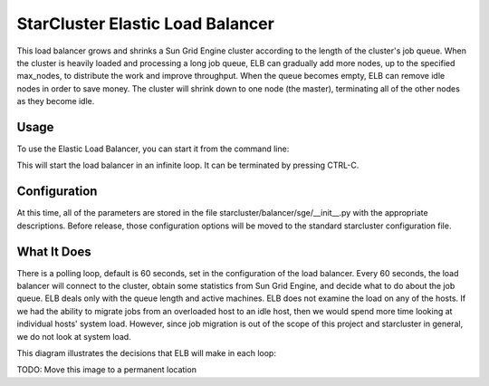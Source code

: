 StarCluster Elastic Load Balancer
=================================
This load balancer grows and shrinks a Sun Grid Engine cluster according to the
length of the cluster's job queue. When the cluster is heavily loaded and 
processing a long job queue, ELB can gradually add more nodes, up to the 
specified max_nodes, to distribute the work and improve throughput. When the queue
becomes empty, ELB can remove idle nodes in order to save money. The cluster
will shrink down to one node (the master), terminating all of the other nodes
as they become idle.

Usage
-----
To use the Elastic Load Balancer, you can start it from the command line:

.. code-block:: usage
    starcluster loadbalance cluster_tag
    or
    starcluster bal cluster_tag

This will start the load balancer in an infinite loop. It can be terminated by 
pressing CTRL-C.


Configuration
-------------
At this time, all of the parameters are stored in the file 
starcluster/balancer/sge/__init__.py
with the appropriate descriptions. Before release, those configuration options
will be moved to the standard starcluster configuration file.


What It Does
------------
There is a polling loop, default is 60 seconds, set in the configuration of the
load balancer. Every 60 seconds, the load balancer will connect to the cluster,
obtain some statistics from Sun Grid Engine, and decide what to do about the
job queue. ELB deals only with the queue length and active machines. ELB does
not examine the load on any of the hosts. If we had the ability to migrate jobs
from an overloaded host to an idle host, then we would spend more time looking 
at individual hosts' system load. However, since job migration is out of the scope
of this project and starcluster in general, we do not look at system load.

This diagram illustrates the decisions that ELB will make in each loop:

.. image:: http://dl.dropbox.com/u/224960/starcluster-decision-diagram.jpg

TODO: Move this image to a permanent location


